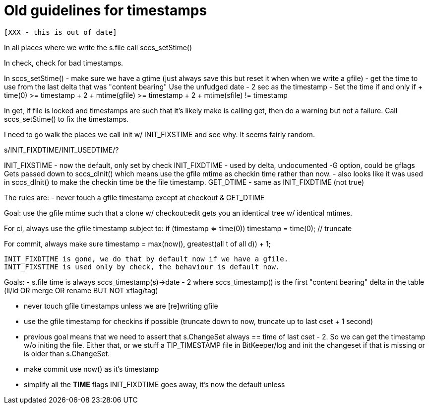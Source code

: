 Old guidelines for timestamps
=============================

 [XXX - this is out of date]

In all places where we write the s.file
    call sccs_setStime()
    
In check, check for bad timestamps.

In sccs_setStime()
        - make sure we have a gtime (just always save this but reset it when
          when we write a gfile)
        - get the time to use from the last delta that was "content bearing"
          Use the unfudged date - 2 sec as the timestamp
        - Set the time if and only if
          + time(0) >= timestamp + 2
          + mtime(gfile) >= timestamp + 2
          + mtime(sfile) != timestamp
    
In get, if file is locked and timestamps are such that it's likely make
is calling get, then do a warning but not a failure.  Call sccs_setStime()
to fix the timestamps.

I need to go walk the places we call init w/ INIT_FIXSTIME and see why.
It seems fairly random.

s/INIT_FIXDTIME/INIT_USEDTIME/?

INIT_FIXSTIME	- now the default, only set by check
INIT_FIXDTIME	- used by delta, undocumented -G option, could be gflags
		  Gets passed down to sccs_dInit() which means use the 
		  gfile mtime as checkin time rather than now.
		- also looks like it was used in sccs_dInit() to make the
		  checkin time be the file timestamp.
GET_DTIME	- same as INIT_FIXDTIME (not true)

The rules are:
	- never touch a gfile timestamp except at checkout & GET_DTIME

Goal:
	use the gfile mtime such that a clone w/ checkout:edit gets you an
	identical tree w/ identical mtimes.

For ci, always use the gfile timestamp subject to:
	if (timestamp <= time(0)) timestamp = time(0);	// truncate

For commit, always make sure
	timestamp = max(now(), greatest(all t of all d)) + 1;


----------------------
INIT_FIXDTIME is gone, we do that by default now if we have a gfile.
INIT_FIXSTIME is used only by check, the behaviour is default now.
----------------------

Goals:
	- s.file time is always sccs_timestamp(s)->date - 2 where
	  sccs_timestamp() is the first "content bearing" delta in
	  the table (li/ld OR merge OR rename BUT NOT xflag/tag)

	- never touch gfile timestamps unless we are [re]writing gfile

	- use the gfile timestamp for checkins if possible (truncate down
	  to now, truncate up to last cset + 1 second)

	- previous goal means that we need to assert that s.ChangeSet always
	  == time of last cset - 2.  So we can get the timestamp w/o initing
	  the file.  Either that, or we stuff a TIP_TIMESTAMP file in 
	  BitKeeper/log and init the changeset if that is missing or is older
	  than s.ChangeSet.

	- make commit use now() as it's timestamp

	- simplify all the *TIME* flags
	  INIT_FIXDTIME goes away, it's now the default unless
